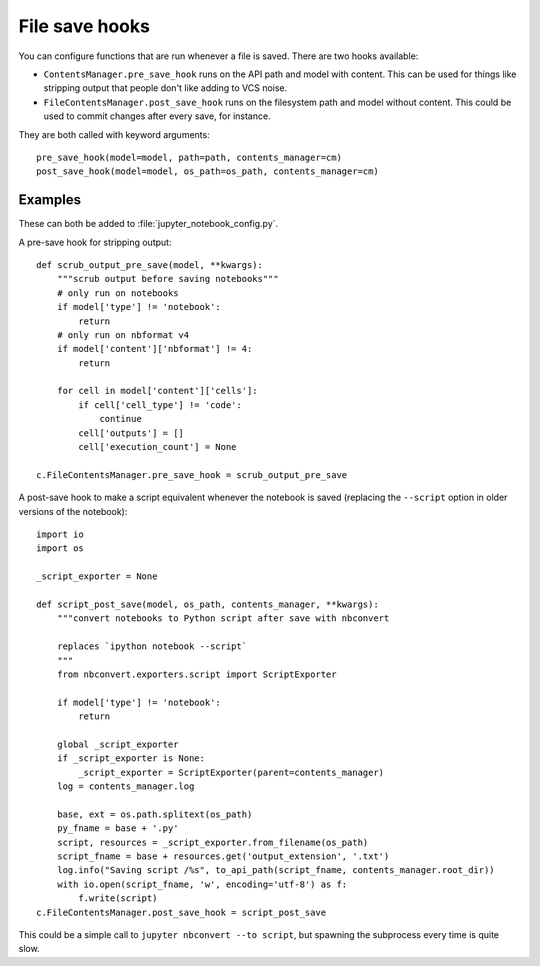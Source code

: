 File save hooks
===============

You can configure functions that are run whenever a file is saved. There are
two hooks available:

* ``ContentsManager.pre_save_hook`` runs on the API path and model with content.
  This can be used for things like stripping output that people don't like
  adding to VCS noise.
* ``FileContentsManager.post_save_hook`` runs on the filesystem path and model
  without content. This could be used to commit changes after every save, for
  instance.

They are both called with keyword arguments::

    pre_save_hook(model=model, path=path, contents_manager=cm)
    post_save_hook(model=model, os_path=os_path, contents_manager=cm)

Examples
--------

These can both be added to :file:`jupyter_notebook_config.py`.

A pre-save hook for stripping output::

    def scrub_output_pre_save(model, **kwargs):
        """scrub output before saving notebooks"""
        # only run on notebooks
        if model['type'] != 'notebook':
            return
        # only run on nbformat v4
        if model['content']['nbformat'] != 4:
            return

        for cell in model['content']['cells']:
            if cell['cell_type'] != 'code':
                continue
            cell['outputs'] = []
            cell['execution_count'] = None

    c.FileContentsManager.pre_save_hook = scrub_output_pre_save

A post-save hook to make a script equivalent whenever the notebook is saved
(replacing the ``--script`` option in older versions of the notebook)::

    import io
    import os

    _script_exporter = None

    def script_post_save(model, os_path, contents_manager, **kwargs):
        """convert notebooks to Python script after save with nbconvert

        replaces `ipython notebook --script`
        """
        from nbconvert.exporters.script import ScriptExporter

        if model['type'] != 'notebook':
            return

        global _script_exporter
        if _script_exporter is None:
            _script_exporter = ScriptExporter(parent=contents_manager)
        log = contents_manager.log

        base, ext = os.path.splitext(os_path)
        py_fname = base + '.py'
        script, resources = _script_exporter.from_filename(os_path)
        script_fname = base + resources.get('output_extension', '.txt')
        log.info("Saving script /%s", to_api_path(script_fname, contents_manager.root_dir))
        with io.open(script_fname, 'w', encoding='utf-8') as f:
            f.write(script)
    c.FileContentsManager.post_save_hook = script_post_save

This could be a simple call to ``jupyter nbconvert --to script``, but spawning
the subprocess every time is quite slow.
